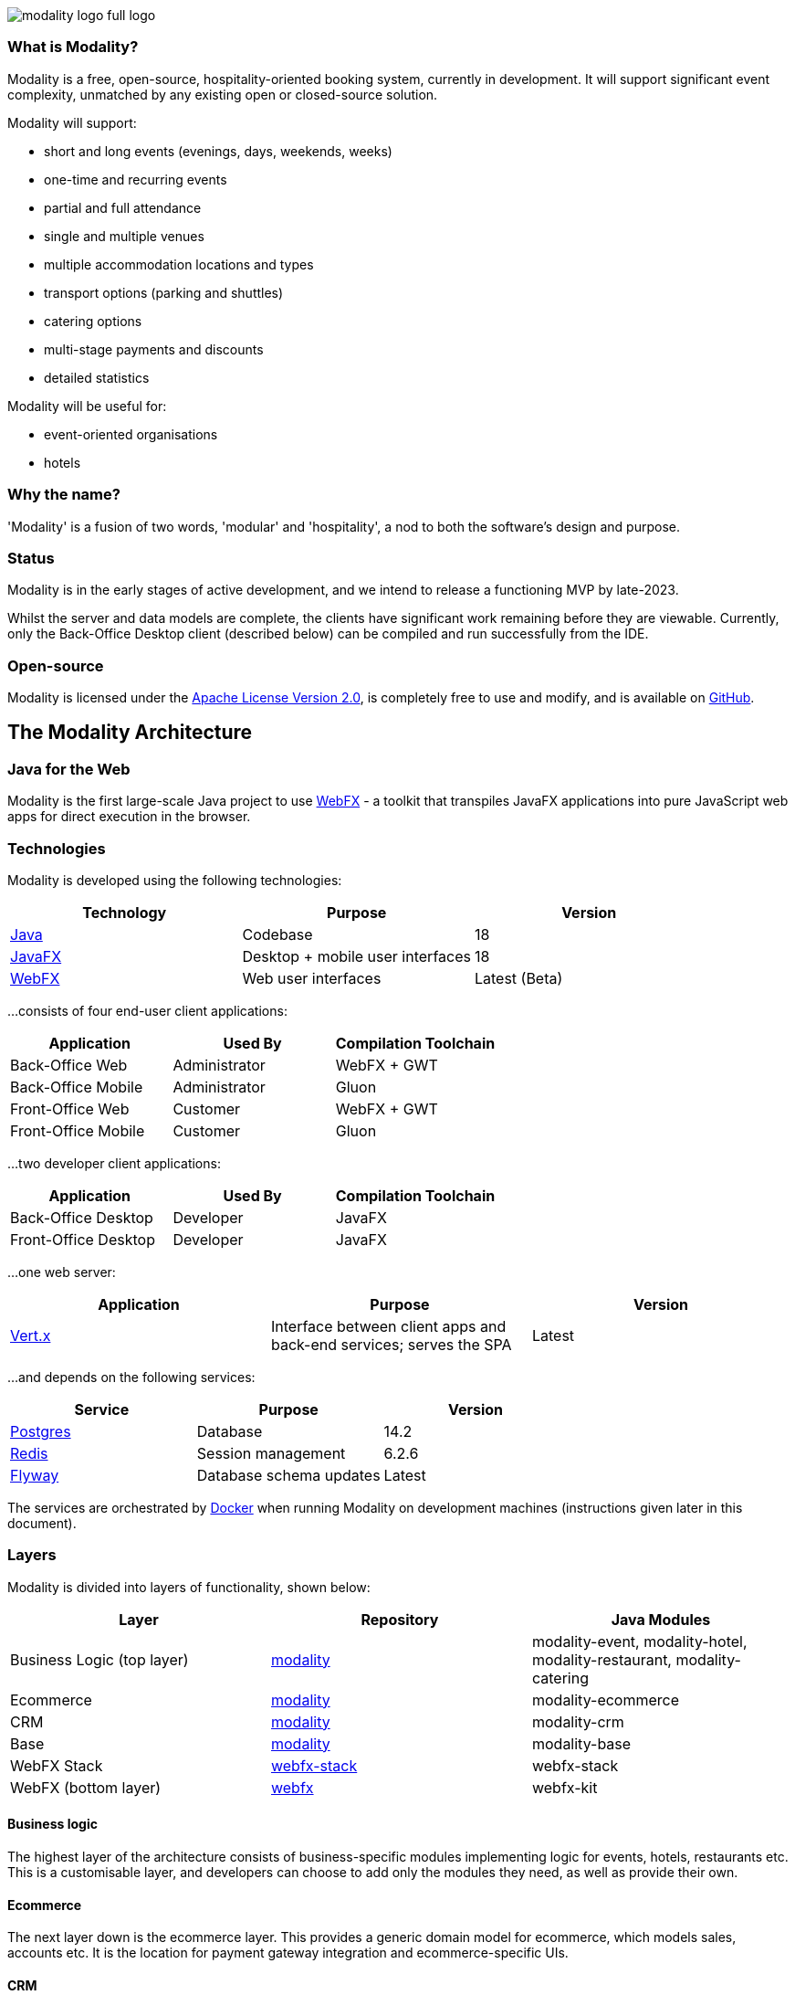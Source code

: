 image::modality-logo-full-logo.png[]
:icons: font
:source-highlighter: pygments


=== What is Modality?
Modality is a free, open-source, hospitality-oriented booking system, currently in development. It will support significant event complexity, unmatched by any existing open or closed-source solution.

Modality will support:

- short and long events (evenings, days, weekends, weeks)
- one-time and recurring events
- partial and full attendance
- single and multiple venues
- multiple accommodation locations and types
- transport options (parking and shuttles)
- catering options
- multi-stage payments and discounts
- detailed statistics

Modality will be useful for:

- event-oriented organisations
- hotels



=== Why the name?
'Modality' is a fusion of two words, 'modular' and 'hospitality', a nod to both the software's design and purpose.


=== Status
Modality is in the early stages of active development, and we intend to release a functioning MVP by late-2023.

Whilst the server and data models are complete, the clients have significant work remaining before they are viewable. Currently, only the Back-Office Desktop client (described below) can be compiled and run successfully from the IDE.


=== Open-source
Modality is licensed under the link:https://github.com/modalityone/modality/blob/main/LICENSE[Apache License Version 2.0^], is completely free to use and modify, and is available on link:https://github.com/modalityone/modality[GitHub^].



== The Modality Architecture
=== Java for the Web
Modality is the first large-scale Java project to use link:https://webfx.dev[WebFX^] - a toolkit that transpiles JavaFX applications into pure JavaScript web apps for direct execution in the browser.


=== Technologies
Modality is developed using the following technologies:

[cols="1,1,1"]
|===
| Technology | Purpose | Version

| link:https://www.oracle.com/java/technologies/downloads/[Java^] | Codebase | 18
| link:https://openjfx.io/[JavaFX^] | Desktop + mobile user interfaces | 18
| link:https://docs.webfx.dev/[WebFX^] | Web user interfaces | Latest (Beta)
|===


...consists of four end-user client applications:

[cols="1,1,1"]
|===
| Application | Used By | Compilation Toolchain

| Back-Office Web | Administrator | WebFX + GWT
| Back-Office Mobile | Administrator | Gluon
| Front-Office Web | Customer | WebFX + GWT
| Front-Office Mobile | Customer | Gluon
|===


...two developer client applications:

[cols="1,1,1"]
|===
| Application | Used By | Compilation Toolchain

| Back-Office Desktop | Developer | JavaFX
| Front-Office Desktop | Developer | JavaFX
|===


...one web server:

[cols="1,1,1"]
|===
| Application | Purpose | Version

| link:https://vertx.io/[Vert.x^] | Interface between client apps and back-end services; serves the SPA | Latest
|===


...and depends on the following services:

[cols="1,1,1"]
|===
| Service | Purpose | Version

| link:https://www.postgresql.org/[Postgres^] | Database | 14.2
| link:https://redis.io/[Redis^] | Session management | 6.2.6
| link:https://flywaydb.org/[Flyway^] | Database schema updates | Latest
|===

The services are orchestrated by link:https://www.docker.com/products/docker-desktop/[Docker^] when running Modality on development machines (instructions given later in this document).


=== Layers
Modality is divided into layers of functionality, shown below:

[cols="1,1,1"]
|===
| Layer | Repository | Java Modules

| Business Logic (top layer) | link:https://github.com/modalityone/modality[modality^] | modality-event, modality-hotel, modality-restaurant, modality-catering
| Ecommerce | link:https://github.com/modalityone/modality[modality^] | modality-ecommerce
| CRM | link:https://github.com/modalityone/modality[modality^] | modality-crm
| Base | link:https://github.com/modalityone/modality[modality^] | modality-base
| WebFX Stack | link:https://github.com/webfx-project/webfx-stack[webfx-stack^] | webfx-stack
| WebFX (bottom layer) | link:https://github.com/webfx-project/webfx[webfx^] | webfx-kit
|===

==== Business logic
The highest layer of the architecture consists of business-specific modules implementing logic for events, hotels, restaurants etc. This is a customisable layer, and developers can choose to add only the modules they need, as well as provide their own.

==== Ecommerce
The next layer down is the ecommerce layer. This provides a generic domain model for ecommerce, which models sales, accounts etc. It is the location for payment gateway integration and ecommerce-specific UIs.

==== CRM
The CRM layer provides the essential CRM features, including customer accounts, integrated mailing system etc.

==== Base
The Base layer is a fully operational implementation of the WebFX Stack layer beneath, based on the Postgres database. This layer is a pure technical solution that isn't bound to any specific domain, and so is large in application scope.

==== WebFX Stack
The WebFX Stack layer provides an opinionated framework for developing enterprise applications with WebFX. This layer is responsible for communication between client and server (using a WebSocket bus), UI routing, ORM, push notification, auth, i18n, etc. Interfaces in all cases, but not always full implementations, allowing this layer to be adapted to any kind of system.

Unlike most Java frameworks, this layer works principally on the client side, following the trend initiated by mobile apps where most of the application code has been moved to the client and can run offline.

It is designed to work with JavaFX (for example, i18n provides JavaFX bindings for use with any kind of control; and the authorisation framework automatically enables/disables and shows/hides controls depending on user access).

==== WebFX
WebFX is the foundation layer, providing a web port of JavaFX (in the webfx-kit module) that can be compiled by GWT together with your application code. It is a Java-based cross-platform solution that can be used in any domain.


=== All-Layer Aggregation
Modality ships with the `modality-all` module, which aggregates together the full set of modules across all layers, for use by developers right away.



== The Modality Apps
=== Web apps
Modality uses WebFX to transpile it's JavaFX codebase into a single-page application for direct execution in the browser. No server-side rendering, and no plugins required.


=== Mobile apps
Modality uses the link:https://gluonhq.com/products/mobile/[Gluon^] toolchain to compile the codebase into native, installable apps ready for inclusion into the Google Play and Apple App stores.


=== Desktop apps
Modality also provides desktop apps, which have exactly the same UI as the web apps generated from the same source. This is useful for developers, allowing Java code to be rapidly developed and tested via the desktop, before subsequent transpilation into JavaScript and mobile (which takes time).
